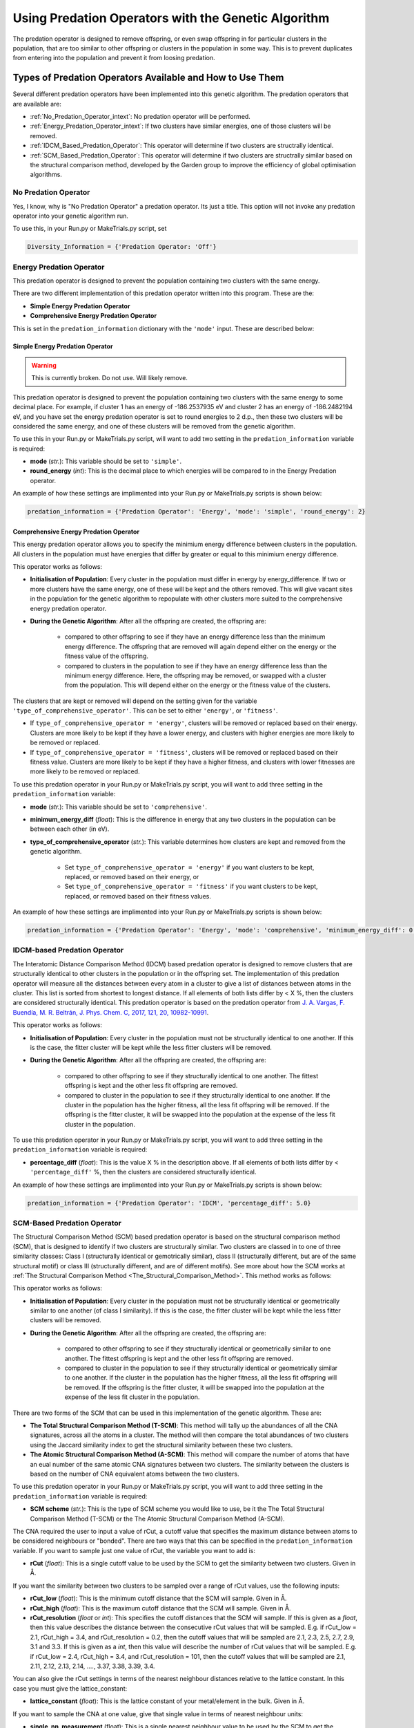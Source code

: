.. _Using_Predation_Operators:

Using Predation Operators with the Genetic Algorithm
####################################################

The predation operator is designed to remove offspring, or even swap offspring in for particular clusters in the population, that are too similar to other offspring or clusters in the population in some way. This is to prevent duplicates from entering into the population and prevent it from loosing predation.


Types of Predation Operators Available and How to Use Them
**********************************************************

Several different predation operators have been implemented into this genetic algorithm. The predation operators that are available are:
	
* :ref:`No_Predation_Operator_intext`: No predation operator will be performed.
* :ref:`Energy_Predation_Operator_intext`: If two clusters have similar energies, one of those clusters will be removed.
* :ref:`IDCM_Based_Predation_Operator`: This operator will determine if two clusters are structrally identical.
* :ref:`SCM_Based_Predation_Operator`: This operator will determine if two clusters are structrally similar based on the structural comparison method, developed by the Garden group to improve the efficiency of global optimisation algorithms.

.. _No_Predation_Operator_intext:

No Predation Operator
=====================

Yes, I know, why is "No Predation Operator" a predation operator. Its just a title. This option will not invoke any predation operator into your genetic algorithm run.

To use this, in your Run.py or MakeTrials.py script, set 

.. code-block:: python

	Diversity_Information = {'Predation Operator: 'Off'}

.. _Energy_Predation_Operator_intext:

Energy Predation Operator
=========================

This predation operator is designed to prevent the population containing two clusters with the same energy.

There are two different implementation of this predation operator written into this program. These are the:

* **Simple Energy Predation Operator**
* **Comprehensive Energy Predation Operator**

This is set in the ``predation_information`` dictionary with the ``'mode'`` input. These are described below:

Simple Energy Predation Operator
--------------------------------

.. warning::

	This is currently broken. Do not use. Will likely remove.

This predation operator is designed to prevent the population containing two clusters with the same energy to some decimal place. For example, if cluster 1 has an energy of -186.2537935 eV and cluster 2 has an energy of -186.2482194 eV, and you have set the energy predation operator is set to round energies to 2 d.p., then these two clusters will be considered the same energy, and one of these clusters will be removed from the genetic algorithm.

To use this in your Run.py or MakeTrials.py script, will want to add two setting in the ``predation_information`` variable is required:

* **mode** (*str.*): This variable should be set to ``'simple'``.
* **round_energy** (*int*): This is the decimal place to which energies will be compared to in the Energy Predation operator.

An example of how these settings are implimented into your Run.py or MakeTrials.py scripts is shown below:

.. code-block:: python

	predation_information = {'Predation Operator': 'Energy', 'mode': 'simple', 'round_energy': 2}

Comprehensive Energy Predation Operator
---------------------------------------

This energy predation operator allows you to specify the minimium energy difference between clusters in the population. All clusters in the population must have energies that differ by greater or equal to this minimium energy difference.

This operator works as follows:

* **Initialisation of Population**: Every cluster in the population must differ in energy by energy_difference. If two or more clusters have the same energy, one of these will be kept and the others removed. This will give vacant sites in the population for the genetic algorithm to repopulate with other clusters more suited to the comprehensive energy predation operator.
* **During the Genetic Algorithm**: After all the offspring are created, the offspring are:

	* compared to other offspring to see if they have an energy difference less than the minimum energy difference. The offspring that are removed will again depend either on the energy or the fitness value of the offspring.
	* compared to clusters in the population to see if they have an energy difference less than the minimum energy difference. Here, the offspring may be removed, or swapped with a cluster from the population. This will depend either on the energy or the fitness value of the clusters.

The clusters that are kept or removed will depend on the setting given for the variable ``'type_of_comprehensive_operator'``. This can be set to either ``'energy'``, or ``'fitness'``. 

* If ``type_of_comprehensive_operator = 'energy'``, clusters will be removed or replaced based on their energy. Clusters are more likely to be kept if they have a lower energy, and clusters with higher energies are more likely to be removed or replaced. 
* If ``type_of_comprehensive_operator = 'fitness'``, clusters will be removed or replaced based on their fitness value. Clusters are more likely to be kept if they have a higher fitness, and clusters with lower fitnesses are more likely to be removed or replaced. 

To use this predation operator in your Run.py or MakeTrials.py script, you will want to add three setting in the ``predation_information`` variable:

* **mode** (*str.*): This variable should be set to ``'comprehensive'``.
* **minimum_energy_diff** (*float*): This is the difference in energy that any two clusters in the population can be between each other (in eV). 
* **type_of_comprehensive_operator** (*str.*): This variable determines how clusters are kept and removed from the genetic algorithm. 

	* Set ``type_of_comprehensive_operator = 'energy'`` if you want clusters to be kept, replaced, or removed based on their energy, or 
	* Set ``type_of_comprehensive_operator = 'fitness'`` if you want clusters to be kept, replaced, or removed based on their fitness values.

An example of how these settings are implimented into your Run.py or MakeTrials.py scripts is shown below:

.. code-block:: python

	predation_information = {'Predation Operator': 'Energy', 'mode': 'comprehensive', 'minimum_energy_diff': 0.025, 'type_of_comprehensive_operator': 'energy'}

.. _IDCM_Based_Predation_Operator:

IDCM-based Predation Operator
=============================

The Interatomic Distance Comparison Method (IDCM) based predation operator is designed to remove clusters that are structurally identical to other clusters in the population or in the offspring set. The implementation of this predation operator will measure all the distances between every atom in a cluster to give a list of distances between atoms in the cluster. This list is sorted from shortest to longest distance. If all elements of both lists differ by < X %, then the clusters are considered structurally identical. This predation operator is based on the predation operator from `J. A. Vargas, F. Buendía, M. R. Beltrán, J. Phys. Chem. C, 2017, 121, 20, 10982-10991 <https://pubs.acs.org/doi/10.1021/acs.jpcc.6b12848>`_.

This operator works as follows:

* **Initialisation of Population**: Every cluster in the population must not be structurally identical to one another. If this is the case, the fitter cluster will be kept while the less fitter clusters will be removed. 
* **During the Genetic Algorithm**: After all the offspring are created, the offspring are:

	* compared to other offspring to see if they structurally identical to one another. The fittest offspring is kept and the other less fit offspring are removed. 
	* compared to cluster in the population to see if they structurally identical to one another. If the cluster in the population has the higher fitness, all the less fit offspring will be removed. If the offspring is the fitter cluster, it will be swapped into the population at the expense of the less fit cluster in the population. 

To use this predation operator in your Run.py or MakeTrials.py script, you will want to add three setting in the ``predation_information`` variable is required:

* **percentage_diff** (*float*): This is the value X % in the description above. If all elements of both lists differ by < ``'percentage_diff'`` %, then the clusters are considered structurally identical. 

An example of how these settings are implimented into your Run.py or MakeTrials.py scripts is shown below:

.. code-block:: python

	predation_information = {'Predation Operator': 'IDCM', 'percentage_diff': 5.0}

.. _SCM_Based_Predation_Operator:

SCM-Based Predation Operator
============================

The Structural Comparison Method (SCM) based predation operator is based on the structural comparison method (SCM), that is designed to identify if two clusters are structurally similar. Two clusters are classed in to one of three similarity classes: Class I (structurally identical or gemotrically similar), class II (structurally different, but are of the same structural motif) or class III (structurally different, and are of different motifs). See more about how the SCM works at :ref:`The Structural Comparison Method <The_Structural_Comparison_Method>`. This method works as follows:

This operator works as follows:

* **Initialisation of Population**: Every cluster in the population must not be structurally identical or geometrically similar to one another (of class I similarity). If this is the case, the fitter cluster will be kept while the less fitter clusters will be removed. 
* **During the Genetic Algorithm**: After all the offspring are created, the offspring are:

	* compared to other offspring to see if they structurally identical or geometrically similar to one another. The fittest offspring is kept and the other less fit offspring are removed. 
	* compared to cluster in the population to see if they structurally identical or geometrically similar to one another. If the cluster in the population has the higher fitness, all the less fit offspring will be removed. If the offspring is the fitter cluster, it will be swapped into the population at the expense of the less fit cluster in the population. 

There are two forms of the SCM that can be used in this implementation of the genetic algorithm. These are:

* **The Total Structural Comparison Method (T-SCM)**: This method will tally up the abundances of all the CNA signatures, across all the atoms in a cluster. The method will then compare the total abundances of two clusters using the Jaccard similarity index to get the structural similarity between these two clusters. 
* **The Atomic Structural Comparison Method (A-SCM)**: This method will compare the number of atoms that have an eual number of the same atomic CNA signatures between two clusters. The similarity between the clusters is based on the number of CNA equivalent atoms between the two clusters.

To use this predation operator in your Run.py or MakeTrials.py script, you will want to add three setting in the ``predation_information`` variable is required:

* **SCM scheme** (*str.*): This is the type of SCM scheme you would like to use, be it the The Total Structural Comparison Method (T-SCM) or the The Atomic Structural Comparison Method (A-SCM).

The CNA required the user to input a value of rCut, a cutoff value that specifies the maximum distance between atoms to be considered neighbours or "bonded". There are two ways that this can be specified in the ``predation_information`` variable. If you want to sample just one value of rCut, the variable you want to add is:

* **rCut** (*float*): This is a single cutoff value to be used by the SCM to get the similarity between two clusters. Given in Å.

If you want the similarity between two clusters to be sampled over a range of rCut values, use the following inputs:

* **rCut_low** (*float*): This is the minimum cutoff distance that the SCM will sample. Given in Å.
* **rCut_high** (*float*): This is the maximum cutoff distance that the SCM will sample. Given in Å.
* **rCut_resolution** (*float* or *int*): This specifies the cutoff distances that the SCM will sample. If this is given as a *float*, then this value describes the distance between the consecutive rCut values that will be sampled. E.g. if rCut_low = 2.1, rCut_high = 3.4, and rCut_resolution = 0.2, then the cutoff values that will be sampled are 2.1, 2.3, 2.5, 2.7, 2.9, 3.1 and 3.3. If this is given as a *int*, then this value will describe the number of rCut values that will be sampled. E.g. if rCut_low = 2.4, rCut_high = 3.4, and rCut_resolution = 101, then the cutoff values that will be sampled are 2.1, 2.11, 2.12, 2.13, 2.14, ...., 3.37, 3.38, 3.39, 3.4. 

You can also give the rCut settings in terms of the nearest neighbour distances relative to the lattice constant. In this case you must give the lattice_constant:

* **lattice_constant** (*float*): This is the lattice constant of your metal/element in the bulk. Given in Å.

If you want to sample the CNA at one value, give that single value in terms of nearest neighbour units:

* **single_nn_measurement** (float): This is a single nearest neighbour value to be used by the SCM to get the similarity between two clusters. The rCut value is then given as fnn_distance * single_nn_measurement. This value must be between 1.0 and 2.0. Given in nearest neighbour distance units. 

Note that fnn_distance is the first nearest neighbour distance, given as ``fnn_distance = lattice_constant / (2.0 ** 0.5)``. If you want the similarity between two clusters to be sampled over a range of rCut values, use the following inputs:

* **nn_low** (*float*): This is the minimum neasest neighbour distance that the SCM will sample. The minimum rCut value that will be sampled is then given as fnn_distance * single_nn_measurement. This value must be between 1.0 and 2.0. Given in nearest neighbour distance units. 
* **nn_high** (*float*): This is the maximum neasest neighbour distance that the SCM will sample. The maximum rCut value that will be sampled is then given as fnn_distance * single_nn_measurement. This value must be between 1.0 and 2.0. Given in nearest neighbour distance units. 
* **nn_resolution** (*int*): This specifies the number of rCut values you would like to sample. For example, if you set nn_low = 1.2, nn_high = 1.6, and nn_resolution = 41, then the cutoff values that will be sampled are 1.2, 1.21, 1.22, 1.23, ..., 1.58, 1.59, 1.60. 

An example of how these settings are implemented into your Run.py or MakeTrials.py scripts is shown below:

.. code-block:: python

	predation_information = {'Predation Operator': 'SCM', 'SCM scheme': 'T-SCM', 'rCut_high': 3.2, 'rCut_low': 2.9, 'rCut_resolution': 0.05}

If you want to perform your SCM predation operator on gold (with a lattice constant of 4.07 Å) sampling 78 points between the 1 + 1/3 n.n.d and 1 + 2/3 n.n.d (where n.n.d is the nearest neighbour distance), This is how you would enter this into your Run.py or MakeTrials.py script:

.. code-block:: python

	predation_information = {'Predation Operator': 'SCM', 'SCM scheme': 'T-SCM', 'lattice_constant': 4.07, 'nn_high': 1.0 + (2.0/3.0), 'n_low': 1.0 + (1.0/3.0), 'nn_resolution': 78}


Writing Your Own Predation Operators for the Genetic Algorithm
***************************************************************

It is possible to write your own predation operators to incorporate into this gentic algorithm program. How fun is that! (I am writing this while on a plane jetlagged, apologies for my enthusism). To do this, you will need to write a python script that starts with the following:

.. code-block:: python

	from Organisms.GA.Predation_Operators.Predation_Operator import Predation_Operator

	class Sample_Predation_Operator(Predation_Operator):
		def __init__(self,predation_information,population,print_details):
			super().__init__(predation_information,population,print_details)

		def check_initial_population(self,return_report=False):
			# algorithm to check the initial population
			if return_report:
				return clusters_to_remove, report
			else:
				return clusters_to_remove

		def assess_for_violations(self,offspring_pool,force_replace_pop_clusters_with_offspring):
			# algorithm to check for violations between clusters in the population and the offspring
			return offspring_to_remove, force_replacement

In this Sample_Predation_operator, you will want to enter the following for each definition. 

* ``__init__(self,predation_information,population)``: This is the initialisation function. 

	* ``predation_information`` (*dict.*): contains all the information that the predation operator needs. 
	* ``population`` (*Organisms.GA.Population*): is the population that the predation operator will focus on monitoring.
	* ``print_details`` (*bool.*): This indicates if the user wants the algorithm to print out the details of what the predation operator is doing during the genetic algorithm.
* ``check_initial_population(self,return_report=False)``: This definition is responsible for making sure that the initialised population obeys the predation operator. 

	* ``return_report`` (*bool.*): indicates if a report on the clusters that were removed is needed.
	* ``clusters_to_remove`` (*list*): indicated which clusters to remove from the population. This is given as a list in the form: ``[index position of cluster in the population, the name of the cluster]``.
	* ``report`` (*dict.*): This indicates what clusters have violated the predation operator, and the clusters in he population that it is similar to. This is given as a dictionary in the form: ``{name of cluster to remove: [names of all the other cluster that this cluster is similar to (i.e. why this cluster violates the predation operator)]}``
* ``assess_for_violations(self,offspring_pool,force_replace_pop_clusters_with_offspring)``: This definition is designed to determine which offspring (and the clusters in the population) violate the predation operator during a generation. It will not remove or change any clusters in the offspring or population, but instead will record which offspring violate the predation operator. It will also recommend if it is beneficial to force replace a cluster in the population with a higher fitness offspring.

	* ``offspring_pool`` (*Organisms.GA.Offspring_Pool*): The offspring to check against the population for violations against this predation operator
	* ``offspring_to_remove`` (*list*): This gives a list of all the offspring to be removed from the offspring_pool due to violating the predation operator. This is a list with the form: ``[name of offspring to be remove, index of the offspring in the offspring_pool to be remove]``
	* ``force_replace_pop_clusters_with_offspring`` (*bool*): This will tell the genetic algorithm whether to swap clusters in the population with offspring if the predation operator indicates they are the same but the predation operator has a better fitness value than the cluster in the population. 
	* ``force_replacement`` (*list*): This gives a list of clusters in the offspring that, while violating the predation operator, have a higher fitness than their counterpart cluster in the population. Therefore, it is recommended to replace the cluster in the population with the offspring. This is a list with the form: ``(name of cluster in the population to remove, name of offspring to replace with)``